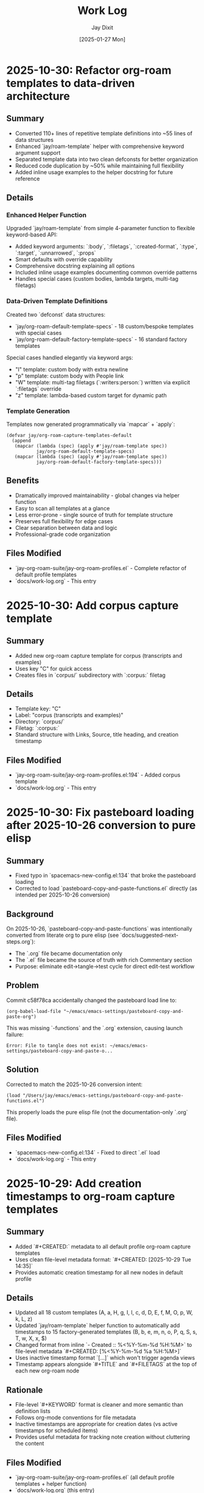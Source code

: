 #+TITLE: Work Log
#+AUTHOR: Jay Dixit
#+DATE: [2025-01-27 Mon]

* 2025-10-30: Refactor org-roam templates to data-driven architecture

** Summary
- Converted 110+ lines of repetitive template definitions into ~55 lines of data structures
- Enhanced `jay/roam-template` helper with comprehensive keyword argument support
- Separated template data into two clean defconsts for better organization
- Reduced code duplication by ~50% while maintaining full flexibility
- Added inline usage examples to the helper docstring for future reference

** Details

*** Enhanced Helper Function
Upgraded `jay/roam-template` from simple 4-parameter function to flexible keyword-based API:
- Added keyword arguments: `:body`, `:filetags`, `:created-format`, `:type`, `:target`, `:unnarrowed`, `:props`
- Smart defaults with override capability
- Comprehensive docstring explaining all options
- Included inline usage examples documenting common override patterns
- Handles special cases (custom bodies, lambda targets, multi-tag filetags)

*** Data-Driven Template Definitions
Created two `defconst` data structures:
- `jay/org-roam-default-template-specs` - 18 custom/bespoke templates with special cases
- `jay/org-roam-default-factory-template-specs` - 16 standard factory templates

Special cases handled elegantly via keyword args:
- "I" template: custom body with extra newline
- "p" template: custom body with People link
- "W" template: multi-tag filetags (`:writers:person:`) written via explicit `:filetags` override
- "z" template: lambda-based custom target for dynamic path

*** Template Generation
Templates now generated programmatically via `mapcar` + `apply`:
#+begin_src elisp
(defvar jay/org-roam-capture-templates-default
  (append
   (mapcar (lambda (spec) (apply #'jay/roam-template spec))
           jay/org-roam-default-template-specs)
   (mapcar (lambda (spec) (apply #'jay/roam-template spec))
           jay/org-roam-default-factory-template-specs)))
#+end_src

** Benefits
- Dramatically improved maintainability - global changes via helper function
- Easy to scan all templates at a glance
- Less error-prone - single source of truth for template structure
- Preserves full flexibility for edge cases
- Clear separation between data and logic
- Professional-grade code organization

** Files Modified
- `jay-org-roam-suite/jay-org-roam-profiles.el` - Complete refactor of default profile templates
- `docs/work-log.org` - This entry

* 2025-10-30: Add corpus capture template

** Summary
- Added new org-roam capture template for corpus (transcripts and examples)
- Uses key "C" for quick access
- Creates files in `corpus/` subdirectory with `:corpus:` filetag

** Details
- Template key: "C"
- Label: "corpus (transcripts and examples)"
- Directory: `corpus/`
- Filetag: `:corpus:`
- Standard structure with Links, Source, title heading, and creation timestamp

** Files Modified
- `jay-org-roam-suite/jay-org-roam-profiles.el:194` - Added corpus template
- `docs/work-log.org` - This entry

* 2025-10-30: Fix pasteboard loading after 2025-10-26 conversion to pure elisp

** Summary
- Fixed typo in `spacemacs-new-config.el:134` that broke the pasteboard loading
- Corrected to load `pasteboard-copy-and-paste-functions.el` directly (as intended per 2025-10-26 conversion)

** Background
On 2025-10-26, `pasteboard-copy-and-paste-functions` was intentionally converted from literate org to pure elisp (see `docs/suggested-next-steps.org`):
- The `.org` file became documentation only
- The `.el` file became the source of truth with rich Commentary section
- Purpose: eliminate edit→tangle→test cycle for direct edit-test workflow

** Problem
Commit c58f78ca accidentally changed the pasteboard load line to:
#+begin_example
(org-babel-load-file "~/emacs/emacs-settings/pasteboard-copy-and-paste-org")
#+end_example

This was missing `-functions` and the `.org` extension, causing launch failure:
#+begin_example
Error: File to tangle does not exist: ~/emacs/emacs-settings/pasteboard-copy-and-paste-o...
#+end_example

** Solution
Corrected to match the 2025-10-26 conversion intent:
#+begin_src elisp
(load "/Users/jay/emacs/emacs-settings/pasteboard-copy-and-paste-functions.el")
#+end_src

This properly loads the pure elisp file (not the documentation-only `.org` file).

** Files Modified
- `spacemacs-new-config.el:134` - Fixed to direct `.el` load
- `docs/work-log.org` - This entry

* 2025-10-29: Add creation timestamps to org-roam capture templates

** Summary
- Added `#+CREATED:` metadata to all default profile org-roam capture templates
- Uses clean file-level metadata format: `#+CREATED: [2025-10-29 Tue 14:35]`
- Provides automatic creation timestamp for all new nodes in default profile

** Details
- Updated all 18 custom templates (A, a, H, g, I, l, c, d, D, E, f, M, O, p, W, k, L, z)
- Updated `jay/roam-template` helper function to automatically add timestamps to 15 factory-generated templates (B, b, e, m, n, o, P, q, S, s, T, w, X, x, $)
- Changed format from inline `- Created :: %<%Y-%m-%d %H:%M>` to file-level metadata `#+CREATED: [%<%Y-%m-%d %a %H:%M>]`
- Uses inactive timestamp format `[...]` which won't trigger agenda views
- Timestamp appears alongside `#+TITLE` and `#+FILETAGS` at the top of each new org-roam node

** Rationale
- File-level `#+KEYWORD` format is cleaner and more semantic than definition lists
- Follows org-mode conventions for file metadata
- Inactive timestamps are appropriate for creation dates (vs active timestamps for scheduled items)
- Provides useful metadata for tracking note creation without cluttering the content

** Files Modified
- `jay-org-roam-suite/jay-org-roam-profiles.el` (all default profile templates + helper function)
- `docs/work-log.org` (this entry)

* 2025-10-28: Fix undo-fu keybinding error

** Summary
- Fixed "wrong-type-argument commandp undo-fu-only-undo" error on s-z (Command-Z)
- Reverted undo system back to 'undo-fu from 'undo-redo

** Problem
After commit c3bcac40 (2025-10-26), Emacs started throwing errors when pressing s-z:
#+begin_example
Debugger entered--Lisp error: (wrong-type-argument commandp undo-fu-only-undo)
  command-execute(undo-fu-only-undo)
#+end_example

The keybinding in keys.el:169 references `undo-fu-only-undo`, but commit c3bcac40 changed the undo backend from 'undo-fu to 'undo-redo, making the undo-fu functions unavailable.

** Solution
Reverted `dotspacemacs-undo-system` back to 'undo-fu in spacemacs.d/init.el:691.

This aligns with the existing configuration which includes:
- Custom undo-fu wrapper functions in shared-functions.org (undo-fu-only-redo-fail-with-heart, etc.)
- Keybindings in keys.el for undo-fu-only-undo (s-z) and undo-fu-only-redo-fail-with-heart (s-y)
- undo-fu-session configuration for undo history persistence

** Files Modified
- spacemacs.d/init.el (reverted undo system setting)
- docs/work-log.org (this entry)

* 2025-10-26: Major documentation rewrite for clarity

** Summary
- Completely rewrote 6 core documentation files to be clear, comprehensive, and user-friendly
- Transformed terse technical notes into welcoming guides with examples and explanations
- Added extensive cross-references, troubleshooting sections, and quick reference tables
- Improved structure with clear hierarchies, real-world workflows, and best practices

** Details
- *instructions.org* (79 → 398 lines): Added "What Is This?" overview, step-by-step installation guide, workflow examples, comprehensive troubleshooting, and quick reference cards
- *design-architecture.org* (34 → 578 lines): Expanded with data flow diagrams, loading order explanations, design rationales, troubleshooting guide, and performance considerations
- *the-emacs-settings-approach.org* (24 → 551 lines): Detailed 8 core principles, design values, common workflows with thought processes, anti-patterns, and design tensions
- *visual-design-philosophy.org* (35 → 466 lines): Complete rewrite with design principles, context-specific setups, component guidance, evolution principles, and quick reference
- *backup-system.org* (27 → 494 lines): Transformed into comprehensive recovery guide with 8 detailed scenarios, prevention practices, checklists, and quick commands
- *critical-next-steps.org* (21 → 430 lines): Expanded to prioritized roadmap with status indicators, detailed proposals with effort estimates, "Explicitly NOT Pursuing" section, and decision log

** Key Improvements
- *Structure*: Clear hierarchies with descriptive headings, scannable tables, cross-references
- *Content*: Explain "why" not just "what", real-world scenarios, prevention and best practices
- *Accessibility*: Welcoming to newcomers while valuable for experienced users
- *Examples*: Workflows, use cases, code snippets, command references
- *Troubleshooting*: Comprehensive problem/solution pairs with multiple recovery paths

** Files Left As-Is
- `codebase-wisdom.org` - Already excellent as detailed bug log with specific incidents
- `pasteboard-architecture.org` - Already clear technical documentation
- `ORG-ROAM-PROFILES-QUICKSTART.org` - Already user-friendly and well-structured

** Philosophy
Transformed documentation from "technical notes for experts" to "comprehensive guides that teach concepts while providing reference material". Each file now serves multiple audiences and use cases.

** Files Modified
- `docs/instructions.org`
- `docs/design-architecture.org`
- `docs/the-emacs-settings-approach.org`
- `docs/visual-design-philosophy.org`
- `docs/backup-system.org`
- `docs/critical-next-steps.org`
- `docs/work-log.org` (this entry)

* 2025-10-24: Restore org-roam dailies properties

** Summary
- Fixed regression where `org-roam-dailies-goto-today` created notes without ID drawers
- Centralized the journal daily template and guarded profile switching so defaults survive optional keys
- Ensured legacy `org-roam-config.el` consumers pick up the shared template
- Restored the `B` capture template for Business/Socratic notes under `business-socratic/`
- Added back legacy capture templates (`a`, `H`, `c`, `d`, `D`, `E`, `f`, `k`, `L`) so long-time shortcuts keep working

** Details
- Root cause: the profile switcher unconditionally set `org-roam-dailies-capture-templates` to whatever the profile plist provided; profiles defined before 2025-10-24 lacked `:dailies-capture-templates`, so the variable became `nil`, forcing org-roam’s fallback template (no properties)
- Added `jay/org-roam-dailies-template-default` as the single source of truth for the journal capture template and referenced it from both profiles and the core init
- Updated `jay/org-roam-apply-profile` to resolve templates defensively and only assign when a profile supplies one, preventing future regressions when adding new profiles
- Legacy `org-roam-config.el` now copies the shared template when available, keeping older entry points consistent
- Brought back the business template via `jay/roam-template` so `s-u B` once again lands in `business-socratic/` with `:project:` tagging
- Migrated the remaining legacy templates (article notes, plans, conversation, documents/deliverables, vibecoding, exercise, finances, kanban, learning) into the default profile list
- Updated `docs/instructions.org` with guidance on where capture templates now live and how the shared daily template works

** Handoff
- Reload or eval the modified sections, then re-run `org-roam-dailies-goto-today`; new entries should include the `:PROPERTIES:` drawer with a fresh `org-id`
- When adding a new profile, omit `:dailies-capture-templates` to inherit the shared default or bind it to a symbol/list explicitly

** Files Modified
- `jay-org-roam-suite/jay-org-roam-profiles.el` (shared template + guarded application)
- `jay-org-roam-suite/jay-org-roam-core.el` (core init pulls from shared template)
- `org-roam-config.el` (fallback to shared template)

* 2025-10-20: Calendar + diary polish (known-good colors)

** Summary
- Locked in mint diary date highlight (`#6FCFA6`) and disabled holiday tinting
- Released plain `s` for typing in `timeline.md`; `/` still launches Consult ripgrep
- Documented palette so future tweaks can return to this known-good configuration

** Details
- `timeline/timeline-calendar.el`
  - Added `my-calendar--disable-diary-highlighting` and re-used it after theme loads
  - Cleared `calendar-holidays` so no red holiday markers leak through
- `timeline/timeline-search.el`
  - Updated diary hook to unbind `s` while keeping `/` mapped to `my-diary-search`

** Handoff
- Reload calendar + diary modules (`M-x load-file`) after customizing themes
- Known-good palette: diary dates `#6FCFA6`; holidays disabled; weekdays inherit theme defaults

* 2025-10-20: Astro exports follow org-roam profiles

** Summary
- Synced `org-astro-source-root-folder` with active org-roam profile so `my-life` exports pull from `/Users/jay/Library/CloudStorage/Dropbox/roam-life`
- Added helper commands `jay/org-astro-export-from-roam` and `jay/org-astro-export-from-roam-life` for one-shot exports without switching profiles
- Registered new `roam-life` destination in `org-astro-known-posts-folders` (string + plist forms) and mirrored it in Spacemacs customization

** Details
- `jay-org-roam-suite/jay-org-roam-profiles.el`
  - Profile plists now carry `:astro-source-root`
  - `jay/org-roam-apply-profile` updates `org-astro-source-root-folder` on every switch
  - Astro export helpers ensure `ox-astro` is loaded and temporally rebind the root
- `shared-functions.org`
  - Added `roam-life` nickname for legacy/alist and plist-based `org-astro-known-posts-folders`
- `spacemacs.d/init.el`
  - Kept customization layer in sync with new destination so startup uses the same mapping

** Handoff
- After switching profiles (`s-u 1` or `s-u 2`), `org-astro-export-to-mdx` automatically reads from the correct notes tree
- Use `M-x jay/org-astro-export-from-roam-life` when exporting a personal note without leaving the work profile
- Documentation updated in `docs/instructions.org` under Org-roam profiles to call out the new behavior and commands

* 2025-10-19: Template consolidation - Removed redundant templates.el

** Summary
- Deleted `jay-org-roam-templates.el` (was 70 lines, now obsolete)
- All capture templates now managed exclusively in `jay-org-roam-profiles.el`
- Removed redundant `(require 'jay-org-roam-templates)` from spacemacs-new-config.el
- Simplified suite architecture to 3 files instead of 4

** Rationale
- Templates were defined in two places (templates.el AND profiles.el)
- templates.el set `org-roam-capture-templates` globally, but profile system immediately overrode it
- Created confusion about which templates were active
- User primarily uses default profile 90% of time, making separate template file unnecessary

** Files Modified
- Deleted: `jay-org-roam-suite/jay-org-roam-templates.el`
- Modified: `spacemacs-new-config.el` (removed templates.el require)
- Modified: `docs/ORG-ROAM-PROFILES-README.md` (updated file list and setup instructions)
- Modified: `docs/work-log.org` (this entry)

** Final Architecture
- `jay-org-roam-profiles.el` - Profile system + all capture templates (default & my-life)
- `jay-org-roam-core.el` - Core org-roam setup, keybindings, profile integration
- `jay-editor-extras.el` - Supporting utilities

Clean, simple, no redundancy.

* 2025-10-19: Org-roam profile switching system

** Summary
- Added multi-database profile system to org-roam suite
- Enables seamless switching between work (default) and personal (my-life) databases
- Each profile maintains independent directory, database, and capture templates
- Profile persistence across sessions via cache file
- Mode-line indicator shows current profile with click-to-switch functionality

** Architecture
- `jay-org-roam-profiles.el` (408 lines): Complete profile management system
  - Profile definitions with plists (name, directory, db-location, templates)
  - Safe database connection management (close old, open new)
  - Profile persistence to `~/.cache/org-roam-current-profile`
  - Mode-line indicator with visual feedback
  - Quick-switch convenience functions

** Profiles Defined
- **default (Work)**: `~/Dropbox/roam/`
  - Full work template set (accountability, AI, job hunt, people, quotes, etc.)
  - Database in XDG cache directory
- **my-life (Personal)**: `~/Dropbox/roam-life/`
  - Personal templates (journal, gratitude, reflection, health, family, memories)
  - Co-located database in roam directory

** Integration
- Integrated into `jay-org-roam-core.el` idle timer
- Calls `jay/org-roam-profiles-init` during startup
- Loads last-used profile or defaults to 'default

** Keybindings
- `s-u P` - Switch profile (interactive with completion)
- `s-u C-p` - Show current profile info
- `s-u 1` - Quick switch to default (work)
- `s-u 2` - Quick switch to my-life (personal)

** Files Modified
- Created `jay-org-roam-suite/jay-org-roam-profiles.el`
- Modified `jay-org-roam-suite/jay-org-roam-core.el`: Added profile integration
- Updated `docs/lab/org-roam-database-switching.org`: Marked as implemented
- `docs/work-log.org`: Logged this enhancement
- `docs/instructions.org`: Added profile usage guide

** Handoff
- Mode-line shows current profile (e.g., `[Roam:Default]` or `[Roam:My]`)
- Profile switching properly closes old DB and syncs new one
- Each profile is completely independent - no cross-contamination
- Template sets automatically switch with profile
- Use `s-u 1` and `s-u 2` for muscle memory quick switches

* 2025-10-19: Memoir profile polish & sync safety

** Summary
- Refined the personal vault template set around memoir storytelling use cases
- Corrected the Mode-line/person template narrowing flag typo so capture loads cleanly
- Restored an automatic `org-roam-db-sync` during profile switches without clearing data

** Details
- `jay-org-roam-suite/jay-org-roam-profiles.el`
  - Reworked memoir template names/structures (stories, memories, stage bits, fragments)
  - Fixed `:unnarrowed` plist keyword so `p` capture works again
  - Added guarded `org-roam-db-sync` hook when changing profiles (skips on startup)
  - Updated docstring to reflect the new behaviour

** Handoff
- Switching to `my-life` now syncs the right DB immediately while leaving existing data untouched
- Template prompts are ready for the memoir workflow; run `s-u c p` to confirm the person sketch capture opens

* 2025-10-19: Modular org-roam suite refactoring

** Summary
- Refactored monolithic `org-roam-config.el` into three focused modules
- Created `jay-org-roam-suite/` directory with modular architecture
- Modules are self-contained and can be loaded independently
- Improved startup performance with maximally lazy loading strategy
- Cleaner separation of concerns: core, templates, and editor utilities

** Architecture
- `jay-org-roam-core.el` (202 lines): Lazy-loading core with resilient DB operations
  - Lazy-safe wrappers (`jay/with-org-roam`, `jay/bind-roam` macros)
  - Two-phase idle setup (1s initial setup, 5s autosync)
  - Safety wrappers for all DB operations
  - Helper functions and keybindings
  - Custom refile supporting regions and subtrees
- `jay-org-roam-templates.el` (70 lines): Complete capture template library
  - Template factory pattern for consistent template creation
  - 20+ capture templates for different content types
- `jay-editor-extras.el` (64 lines): Environment and editor utilities
  - Ispell dictionary configuration
  - PATH/shell setup for consistent exec-path
  - XeLaTeX export pipeline
  - Captain predicate hooks for auto-capitalization

** Files Modified
- Created `jay-org-roam-suite/jay-org-roam-core.el`
- Created `jay-org-roam-suite/jay-org-roam-templates.el`
- Created `jay-org-roam-suite/jay-editor-extras.el`
- Modified `spacemacs-new-config.el`: Replaced single `org-roam-config.el` load with modular requires
- `docs/work-log.org`: Logged this refactoring

** Handoff
- Old `org-roam-config.el` is no longer loaded but remains in repo for reference
- All functionality migrated to new modules
- Modules can be loaded in any order after Org-mode is available
- The suite directory is added to load-path, allowing simple `(require 'jay-org-roam-core)` syntax

* 2025-10-19: Universal argument support for adaptive copy/paste/cut

** Summary
- Added prefix argument (C-u) support to clipboard trilogy: `pasteboard-copy-adaptive`, `pasteboard-paste-adaptive`, and new `pasteboard-cut-adaptive`
- Created `pasteboard-cut-adaptive` to complete the trilogy with consistent smart behavior
- C-u s-c forces verbatim copy, overriding smart context detection
- C-u s-v forces verbatim paste, overriding smart context detection
- C-u s-x forces verbatim cut, overriding smart context detection
- Normal s-c, s-v, and s-x continue with existing smart behavior
- Cut function reuses copy-adaptive logic, then deletes region and handles spacing/capitalization

** Files Modified
- `pasteboard-copy-and-paste-functions.org`: Added `current-prefix-arg` checks to copy/paste functions; created new `pasteboard-cut-adaptive` function
- `gnu-emacs-startup.org`: Updated s-x keybinding to use `pasteboard-cut-adaptive`
- `keys.el`: Updated s-x keybinding to use `pasteboard-cut-adaptive`
- `docs/work-log.org`: Logged this enhancement
- `docs/instructions.org`: Updated clipboard hygiene section with C-u prefix documentation

** Handoff
- Test the new behavior: Try C-u s-v in an org buffer to verify it pastes verbatim even when smart paste would normally clean
- Test C-u s-c in text-mode to verify it copies verbatim even when smart copy would normally clean
- Test C-u s-x in text-mode to verify it cuts verbatim even when smart cut would normally clean and capitalize
- The forced behavior shows "(forced)" in the message to distinguish from automatic verbatim choices
- All three clipboard operations (cut/copy/paste) now use consistent smart detection logic

* 2025-10-16: Calendar entry spacing and edit-on-empty improvements
* 2025-10-16: Verbatim pastes honored in prog-mode saves
* 2025-10-16: Markdown heading conversion loop fixed
* 2025-10-17: Markdown detection fixtures linked and heading markers tracked

** Summary
- Hardened the Markdown detector so it records heading positions as live markers, preventing the skip list from drifting while we mutate the buffer.
- Tightened the whitespace heuristics (`[ \t]` anchors) to stop blank lines from absorbing nearby headings or bullets.
- Documented all debug fixtures with clickable org links for quick regression runs on the adaptive paste pipeline.
- Added an opt-in inline emphasis converter (`pasteboard-convert-markdown-inline-emphasis`) that maps Markdown `*italic*`/`**bold**` to Org `/italic/`/`*bold*`, bypassing the legacy `** → *` collapse when enabled so bold survives intact.

** Files Modified
- `pasteboard-copy-and-paste-functions.org`
- `docs/pasteboard-markdown-detection.org`

** Handoff
- Run the `debug/input-1.txt -> output-1.org` pair whenever the pasteboard pipeline changes to keep the fixture updated.
- Consider promoting the marker upgrade into an automated ERT so the skip-line behaviour stays covered.

** Summary
- Fixed an infinite loop in `convert-markdown-headings-to-org` that left Emacs hanging when pastes ended on a blank line.
- Verified pasting `# foo` and the Workflowy Markdown snippet both convert cleanly without warnings.
- Escaped fenced code sections continue to be skipped during heading conversion.

** Files Modified
- `pasteboard-copy-and-paste-functions.org`

** Handoff
- If heading conversion starts freezing again, re-check the EOF guard in `convert-markdown-headings-to-org`.
- Re-run the Workflowy Markdown sample (`debug/chatgpt-markdown-text-sample.txt`) and a simple `# foo` paste to reproduce.
- Confirm no other save hooks reintroduce whitespace stripping when using `pasteboard-paste-verbatim`.


** Summary
- Updated the adaptive paste dispatcher to treat all `prog-mode` derivatives as verbatim, ensuring code snippets no longer run through whitespace cleaners.
- Added an explicit `python-mode` check so Command-S saves keep indentation even if the buffer isn't yet recognized as `prog-mode`.
- Hardened the Markdown heading conversion to ignore fenced code blocks and keep Org headings intact.
- Taught `jay/save-all-buffers` to save each buffer with the whitespace scrubbers temporarily disabled, so a raw paste keeps its indentation even after `s-s`.

** Files Modified
- `pasteboard-copy-and-paste-functions.org`
- `shared-functions.org`


* 2025-10-16: Timeline modules split for maintainability

* 2025-10-16: Pasteboard markdown detection hardened and documented

** Summary
- Fixed the adaptive paste bullet conversion so ChatGPT Markdown lists always flip `*` to `-` without touching real Org headings.
- Added a fallback sweep after the primary conversion to catch any remaining single-asterisk bullets when Markdown is detected.
- Captured the detection goals, heuristics, and maintenance loop in `docs/pasteboard-markdown-detection.org` for future reference.

** Files Modified
- `pasteboard-copy-and-paste-functions.org`: Corrected regexes, gathered replacements bottom-up, refreshed region bounds, and added the final conversion sweep.
- `docs/codebase-wisdom.org`: Logged the post-mortem and checklist under “Pasteboard Markdown Bullet Detection: Regex and Retangle”.
- `docs/pasteboard-markdown-detection.org`: New document explaining the desired behaviour and implementation details.

** Summary
- Broke the monolithic `timeline.el` into focused modules (`timeline-core`, `timeline-calendar`, `timeline-diary`, `timeline-cleanup`, `timeline-search`, `timeline-tests`).
- Updated the main entry point to require the new modules, add load-path shims, and centralise keybindings/which-key labels.
- Ensured the README describes the new structure and refreshed the automated test suite to load via the modular entry point.

** Files Modified
- `timeline/timeline.el`: Now re-exports the modular files and configures bindings.
- `timeline/timeline-*.el`: New module files extracted from the original timeline.
- `docs/work-log.org`: Logged the restructuring work.
- `timeline/README.org`: Documented the new file layout and capabilities.

** Summary
- Hardened the blank-line helper so newly inserted diary headings never glue themselves to the preceding bullet text.
- Taught `my-calendar-edit-diary-entry` to auto-create a heading and blank bullet when a date has no entry, landing point where you can immediately type.
- Noted in the README that the timeline file doubles as a plain-text record of upcoming events.

** Files Modified
- `timeline/timeline.el`: Fixed blank-line logic and auto-create behavior for empty dates.
- `timeline/README.org`: Documented the plain-text upcoming-events stance.
- `docs/work-log.org`: Logged these improvements.

* 2025-10-16: Empty entry cleanup and cancel shortcut

** Summary
- Added a before-save cleanup pass that strips empty diary stubs while skipping the entry currently being created.
- Introduced `my-calendar-cancel-current-entry` with a visual highlight and confirmation for non-empty blocks, bound to `C-c C-k` in the diary buffer.

** Files Modified
- `timeline/timeline.el`: Implemented cleanup suspend/skip logic, the cancel command, and keybinding hook.
- `docs/work-log.org`: Recorded this update.

* 2025-10-16: Holiday coloring disabled and consult ripgrep path fix

** Summary
- Neutralized the calendar holiday face and marker so holidays no longer render in blue, even after switching themes.
- Updated `my-diary-search` to run ripgrep from the diary directory, avoiding the "Not a directory" error when the diary path ends with the filename.

** Files Modified
- `timeline/timeline.el`: Adjusted holiday styling defaults and ripgrep invocation.
- `docs/work-log.org`: Recorded this change.

* 2025-10-16: Added diary regression tests

** Summary
- Added ERT coverage for inserting diary entries and editing empty dates to guard against spacing regressions.
- Batch-ran the new test suite to ensure the calendar diary workflow remains error-free.

** Files Modified
- `timeline/timeline.el`: Introduced new ERT tests for diary spacing and edit-on-empty behaviour.
- `docs/work-log.org`: Logged the test additions.

* 2025-10-16: Timeline rename and assets consolidated

** Summary
- Renamed the legacy "markdown-diary" project to "timeline" across modules, docs, and calendars.
- Moved `timeline.el`, the keybinding cheatsheet, README, and ideas notebook into `timeline/`.
- Pointed the diary file reference to `~/Dropbox/github/timeless/data/timeline.md` in code and docs.
- Updated load-path and `require` statements so `require 'timeline` resolves everywhere.
- Added the new directory to `load-path` so `require 'timeline` continues to resolve.

** Files Modified
- `timeline/timeline-keybindings.org`: New location for the keybinding reference.
- `timeline/README.org`: New location for the diary module README.
- `timeline/timeline.el`: Calendar/diary helpers relocated.
- `shared-functions.org`: Added `timeline/` to `load-path`.
- `docs/work-log.org`: Logged the reorganization.
- `timeline/timeline-ideas.org`: New scratchpad for potential enhancements.

** Handoff: Next session
- Reload `shared-functions.org` (or re-tangle) so the new load-path entry is reflected in the generated `.el`.
- Verify `timeline.el` autoloads when starting Emacs and that `require 'timeline` resolves without warnings.
- Sanity-check the updated README (`timeline/README.org`) renders correctly, especially the AI/LLM section formatting.

* 2025-10-16: Diary search, context mode, and regression guard

** Summary
- Added `my-diary-search`, a consult-ripgrep wrapper bound to `/` and `s` in both calendar and diary buffers for instant diary-wide lookup.
- Introduced `my-diary-mode`, a minor mode that auto-enables in the diary file and surfaces the active 📅 date in the mode line.
- Captured `my-calendar-test-date-format` as an ERT regression to ensure the diary date formatter keeps emitting `M/D/YYYY`.

** Files Modified
- `timeline.el`: Implemented the search command, diary minor mode, automatic activation hook, bindings, and ERT.
- `timeline/timeline-keybindings.org`: Documented the new `/` / `s` shortcuts.
- `timeline/README.org`: Added the search binding, diary mode note, and mentioned the regression test.
- `docs/work-log.org`: Logged this update.

* 2025-10-16: Calendar navigation assist overlays

** Summary
- Added an interactive ~my-calendar-help~ popup (bound to ~?~) that displays the custom calendar diary bindings in a view-mode buffer.
- Introduced ~my-calendar-toggle-last-date~ on ~M-t~, letting the calendar jump back and forth between today and the last visited date.
- Registered friendly which-key labels for every diary-centric key so the shortcuts surface automatically when which-key is active.
- Remembered the calendar origin date inside ~timeline.md~ and bound diary ~C-SPC~ to jump straight back to that day while leaving plain space untouched.
- Added ~C-c C-c~ as a second diary shortcut for returning to the calendar, mirroring habitual Org workflow keys.
- Hooked `calendar-move-hook` to echo the currently highlighted date (weekday + full date) whenever the cursor moves.

** Files Modified
- `timeline.el`: Implemented the help popup, toggle command, which-key integration, origin tracking, echo display, and diary return helper.
- `timeline/timeline-keybindings.org`: Documented the new ~?~, ~M-t~, and diary-buffer ~SPC~ bindings.
- `timeline/README.org`: Refreshed the cheat-sheet table, noted diary-space return, and mentioned the echoing move hook.
- `docs/work-log.org`: Logged this update.

* 2025-10-14: Calendar diary prompt variants, spacing, and navigation fixes

** Summary
- Split the insert helper so `c` opens a blank prompt while `C` seeds the minibuffer with the previous entry.
- Normalised diary spacing to keep exactly one blank line around each date block and month heading.
- Documented the new keybindings, including prefix variants, in the calendar reference guide.
- Added ~SPC~ as another shortcut to view the diary entry without leaving the calendar.
- Taught `my-calendar-jump-to-diary-entry` to return the heading position so `my-calendar-edit-diary-entry` can land on the last bullet without an extra search.
- Retired the redundant `my-calendar-open-diary-entry` helper and renamed the fancy diary listing command for clearer intent.
- Expanded `timeline/README.org` with an overview of strengths and workflow notes for the timeline/diary bridge.

** Why it should work
Both commands share a new internal helper that accepts the seed text, ensuring consistent validation and insertion logic. The blank-line utilities now collapse existing runs before inserting, so re-running the command on the same date cannot accumulate extra vertical whitespace.
Returning the diary heading position lets editing logic reuse the existing search result, eliminating duplicate scans, and removing the unused helper avoids dead code.

** Files Modified
- `timeline.el`: Added `my-calendar-insert-diary-entry-and-autopopulate`, shared helper, spacing normalisers, navigation toggles, and returned the diary heading position.
- `timeline/timeline-keybindings.org`: Described the `c`/`C` split, prefix behaviour, and new `SPC`/`O` bindings.
- `docs/work-log.org`: Logged this change.
- `timeline/README.org`: Updated the binding reference.

* 2025-10-14: Calendar diary view stays focused

** Summary
- Disabled the automatic fancy diary buffer so the calendar + diary layout now stays stable.
- Added `my-calendar-view-diary-entry` and bound both ~o~ and ~v~ to it, showing the entry while leaving focus in the calendar.
- Promoted the fancy diary listing to ~O~ and taught ~s-.~ to close any diary listing panes before returning to the calendar.

** Why it should work
`my-calendar-view-diary-entry` reuses `my-calendar-jump-to-diary-entry` but immediately hands focus back to the calendar and cleans up fancy diary buffers. Clearing `calendar-view-diary-initially-flag` prevents Emacs from spawning the fancy listing automatically, so window arrangements remain intact.

** Files Modified
- `timeline.el`: Added the view helper, disabled automatic fancy display, tightened `s-.`, and rebound calendar keys.
- `timeline/timeline-keybindings.org`: Documented the new `o`/`v` view shortcut and `O` fallback.
- `docs/work-log.org`: Logged this change.

** Handoff: Next session
- Sanity-check the new `o`/`v` binding on a clean Emacs restart to ensure focus stays in calendar.
- Decide if the fancy listing should be accessible elsewhere now that `O` is uppercase.

* 2025-10-14: Calendar helpers packed into `timeline.el`

** Summary
- Moved the entire Jay Diary customization block from `shared-functions` into a standalone module `timeline.el`.
- Replaced the inlined code with a simple `(require 'timeline)` so the functions load from one place whether or not tangling runs.
- Copied the module into the tracked `.el` file directly so Spacemacs picks it up without additional boot tweaks.

** Why it should work
The project root is already on `load-path`, so requiring `timeline` resolves instantly. The new module `provide`s the same feature guard and mirrors all previous calendar bindings, hooks, and diary helpers, keeping behaviour identical after the move.

** Files Modified
- `shared-functions.org`: Replaced the calendar block with a `require`.
- `shared-functions.el`: Mirrors the new requirement for runtime use.
- `timeline.el`: New file with the full calendar implementation.
- `docs/work-log.org`: Logged the restructuring.

* 2025-10-14: Calendar diary entries sort themselves

** Summary
- Replaced the stock `calendar-insert-diary-entry` binding with `my-calendar-insert-diary-entry`, which prompts once and drops bullets into `timeline.md` in chronological order.
- Auto-creates missing year and month headings so new dates always slot under the right section without manual scaffolding.
- Preserves the original command on `I` for fallback while keeping diary navigation shortcuts intact.

** Why it should work
The helper narrows to the current month region, searches for existing date headings, and either appends bullets or inserts a new date block before the next chronological entry. It also trims user input into Markdown bullet lines and reuses the existing `my-calendar-jump-to-diary-entry` flow to surface the entry immediately.

** Files Modified
- `shared-functions.org`: Added diary insertion helpers, history, key bindings, and `cl-lib`/`subr-x` requirements.
- `shared-functions.el`: Mirrored the helpers so they are available without tangling.
- `docs/work-log.org`: Logged this change.

* 2025-10-14: Calendar entry alias and spacing

** Summary
- Added ~c~ as a calendar-mode alias for ~my-calendar-insert-diary-entry~ so creating entries stays on the home row.
- Ensured every inserted diary block leaves a blank line afterwards, keeping Markdown sections readable.
- Rebound ~RET~ to open the Markdown entry immediately, moved ~o~ to the fancy diary listing command, and enhanced ~e~ to land at the end of the last bullet.

** Files Modified
- `timeline.el`: Replaced the trailing-newline helper with a blank-line inserter, added the `c` alias, retuned `RET`, and improved `e` to place point at the last bullet.
- `timeline/timeline-keybindings.org`: Documented the updated keybindings.

* 2025-10-14: Markdown diary refinements

** Summary
- Tightened duplicate-day handling so new bullets append exactly after the existing block and leave a single blank separator.
- Added optional prefix-arg behaviour: `i` returns to Calendar, `C-u i` keeps focus in the diary buffer.
- Prefills the minibuffer with the most recent entry text for faster consecutive additions.
- Ensures every date heading is preceded by a single blank line, keeping month sections evenly spaced.

** Why it should work
The month section is still narrowed before edits, but day comparisons now look only at the day number inside that region, preventing accidental mis-sorts. We normalise spacing with explicit newline guards, so headings and entries remain evenly separated regardless of prior manual edits.

** Files Modified
- `timeline.el`: Updated insertion logic, spacing controls, history defaults, and prefix behaviour.
- `docs/work-log.org`: Documented the tweaks.

* Handoff: Next session
- Verify that `my-calendar-edit-diary-entry` reliably lands at the end of the last bullet for multi-line entries.
- Add regression coverage (ERT or script) for the blank-line insertion helper so future edits don’t regress formatting.
- Consider a quick `emacs --batch` smoke test that exercises `my-calendar-edit-diary-entry` and `my-calendar-show-fancy-diary-listing`.

* 2025-10-14: Show project name in mode line next to filename

** Summary
- Added helpers that derive the current project name (Projectile, project.el, or vc fallback) and inject it immediately after the buffer identification in the mode line.
- Ensures buffers such as `CLAUDE.org` display as `CLAUDE.org · velocity`, making similarly named files easy to distinguish across projects.

** Why it should work
The new segment is wrapped in `:eval`, so it runs lazily during mode line rendering and gracefully handles missing project libraries. We only insert the segment once, and we keep the previous VC removal logic intact.

** Files Modified
- `shared-functions.org`: Added the project lookup helpers and updated the global `mode-line-format`.
- `shared-functions.el`: Mirrors the tangled output for immediate use.
- `docs/work-log.org`: Documented this change.

* 2025-10-14: Added keybinding for custom Info manual

** Summary
- Bound `M-h i` to the `jay-info-emacs-manual` function.
- This provides a convenient way to access the custom-built Emacs info manual.
- The keybinding is added to `gnu-emacs-startup.org` and `gnu-emacs-startup.el`.

** Why it should work
`M-h` is already a prefix key for help commands. By adding a binding for `i` to the `help-map`, we are creating an intuitive and easy-to-remember keybinding for the custom info manual, without conflicting with any existing keybindings.

** Files Modified
- `gnu-emacs-startup.org`: Added the keybinding.
- `gnu-emacs-startup.el`: Manually added the keybinding as tangling failed.
- `docs/work-log.org`: Added this entry.

* 2025-10-14: Added keybinding for custom Info manual

** Summary
- Bound `M-h i` to the `jay-info-emacs-manual` function.
- This provides a convenient way to access the custom-built Emacs info manual.
- The keybinding is added to `gnu-emacs-startup.org` and `gnu-emacs-startup.el`.

** Why it should work
`M-h` is already a prefix key for help commands. By adding a binding for `i` to the `help-map`, we are creating an intuitive and easy-to-remember keybinding for the custom info manual, without conflicting with any existing keybindings.

** Files Modified
- `gnu-emacs-startup.org`: Added the keybinding.
- `gnu-emacs-startup.el`: Manually added the keybinding as tangling failed.
- `docs/work-log.org`: Added this entry.

* 2025-10-14: Added keybinding for custom Info manual

** Summary
- Bound `M-h i` to the `jay-info-emacs-manual` function.
- This provides a convenient way to access the custom-built Emacs info manual.
- The keybinding is added to `gnu-emacs-startup.org` and `gnu-emacs-startup.el`.

** Why it should work
`M-h` is already a prefix key for help commands. By adding a binding for `i` to the `help-map`, we are creating an intuitive and easy-to-remember keybinding for the custom info manual, without conflicting with any existing keybindings.

** Files Modified
- `gnu-emacs-startup.org`: Added the keybinding.
- `gnu-emacs-startup.el`: Manually added the keybinding as tangling failed.
- `docs/work-log.org`: Added this entry.

* 2025-10-14: Added custom Info manual function

** Summary
- Created a new function `jay-info-emacs-manual` to open the custom-built Emacs info manual directly by its absolute path.
- This bypasses the user's problematic interactive Info configuration, which was failing to find the "Calendar/Diary" documentation.
- The function is defined in `shared-functions.org` and tangled to `shared-functions.el`.
- The user will add their own keybinding for this function.

** Why it should work
By calling `(info "/Users/jay/emacs/emacs-fresh-source/info/emacs.info")` directly, we are telling Emacs exactly which file to open, completely avoiding the complex and fragile `Info-directory-list` lookup mechanism. This is the same strategy that was proven to work in the user's notes from a previous machine.

** Files Modified
- `shared-functions.org`: Added the `jay-info-emacs-manual` function.
- `shared-functions.el`: Manually added the `jay-info-emacs-manual` function as tangling failed.
- `keys.el`: Removed the temporary keybinding for `jay-info-emacs-manual`.
- `docs/work-log.org`: Added this entry.

* 2025-10-14: Updated Emacs Calendar documentation

** Summary
- Reviewed the local Emacs calendar guide (`emacs-calendar-instructions-claude.org`).
- Compared it with the official GNU Emacs manual for the timeline/diary features.
- The local guide was found to be accurate and comprehensive for the user's specific workflow.
- Added an appendix to the local guide explaining the different types of diary entries (single, weekly, monthly, yearly, anniversary, block, and cyclic) based on the official manual.

** Files Modified
- `emacs-calendar-instructions-claude.org`: Added appendix with detailed explanations of diary entry types.
- `docs/work-log.org`: Added this entry.

* 2025-10-14: Calendar diary focus tweaks

** Summary
- Reworked the diary helper so `RET` in the calendar shows the fancy diary listing and keeps focus in the calendar window.
- Added `my-calendar-edit-diary-entry` and bound it to lowercase `e` for an explicit “open diary and stay there” workflow.
- Generalized `my-calendar-jump-to-diary-entry` to accept optional date/focus arguments for reuse.

** Files Modified
- `shared-functions.org`: Updated Jay Diary section with the new helpers and key bindings.
- `docs/work-log.org`: Added this entry.

* 2025-10-14: Calendar navigation shortcuts

** Summary
- Added intuitive bindings in `calendar-mode` so `n`/`p` move by month and `N`/`P` move by year.
- Updated the calendar instructions document to reflect the new navigation keys.
- Added Option-←/Option-→ aliases (`M-<left>`, `M-<right>`) for month navigation on macOS keyboards.
- Created `my-calendar-focus-calendar-window` and bound `s-.` in `timeline.md` so Command-Period jumps focus back to the existing calendar without resetting the date.

** Files Modified
- `shared-functions.org`: Bound new month/year navigation lambdas, added focus helper, and enabled the diary shortcut.
- `emacs-calendar-instructions-claude.org`: Documented the updated keybindings and the Command-Period focus helper.
- `docs/work-log.org`: Added this entry.

* 2025-10-16: Smart asterisk bullet detection for adaptive paste

** Problem Description
- ChatGPT responses often use leading single asterisks for unordered lists. With the 2025-10-13 change, those pastes now appeared as level-1 Org headings.
- Simply re-enabling the old `asterisk-to-dash` helper would fix ChatGPT pastes but would again demote genuine Org headings (for example `* Timeline`) into list items.

** Root Cause
- `pasteboard--clean-string` treated all single-asterisk lines identically after converting Markdown `#` headings to Org `*`, so it could not differentiate between Markdown bullets and legitimate Org headings.
- The adaptive paste path lacked context about the overall clipboard format (Markdown vs Org) and which lines began as Markdown headings before conversion.

** Solution
- Added `pasteboard--analyse-clipboard-text` to score clipboards for Markdown cues (hash headings, fenced code, ordered lists, etc.) and capture the original line numbers of `#` headings.
- Introduced `pasteboard--text-contains-markdown-headings-p` as a quick ChatGPT-specific signal so the cleanup kicks in whenever `##`/`###` headings appear, even if other cues are absent.
- Introduced a contextual `pasteboard--convert-asterisk-bullets-to-dashes` that only rewrites single-asterisk lines when surrounded by list-like neighbours and not present in the preserved heading line set.
- When the heuristic classifies the clipboard as Markdown, we now run the new conversion plus the dash normalizer and optional code-block translator inside a narrowed region; otherwise we leave existing Org intact.
- Patched the `safe-replace` helper so the tangling output is syntactically balanced and tightened the Markdown-scoring regexes to avoid `invalid-regexp` errors at runtime.
- Added `jay/add-current-display-to-notch-list-and-save` so you can persistently add the current monitor to the notch-hiding list and refresh the tab bar guard in one command.

** Files Modified
- `pasteboard-copy-and-paste-functions.org`: Added the clipboard analyser, bullet conversion helpers, and updated `pasteboard--clean-string` to use them.
- `shared-functions.org`: Added a persistent helper for saving the active display to `jay/notch-display-identifiers`.
- `docs/work-log.org`: Added this entry.

** Expected Results After Reload
- ChatGPT bullet lists paste as proper `- ` items while real Org headings remain untouched.
- Org-centric clipboards skip the Markdown-specific cleanup, preventing unintended demotions.
- Downstream dash/code-block normalization is still available when pasting Markdown-heavy content.
- ChatGPT reviews that mix `##` headings with leading `*` bullets now always trigger the Markdown cleanup path, guaranteeing conversion even when other signals are sparse.

** Follow-up Ideas
- Capture edge cases where the heuristic returns “unknown” and consider exposing a manual override.
- Extend detection with language-model metadata (e.g., presence of italics/bold fences) to tighten behaviour on tiny clipboards that lack headings.

*** NOTE TO AI/LLM (next session)
- Whenever you touch `pasteboard-copy-and-paste-functions.org`, immediately `org-babel-tangle` or `org-babel-load-file` so the `.el` stays in sync. Don’t leave the old tangled file lying around.
- Run `emacs --batch pasteboard-copy-and-paste-functions.el --eval '(check-parens)'` (or `byte-compile-file`) before restarting. It catches missing parens right away.
- If you tweak regexes, sanity-check them (`re-search-forward` in a scratch buffer) to avoid another `invalid-regexp` surprise.
- TL;DR: edit → tangle → `check-parens` every time. It’s faster than hunting mismatched parens after the fact.

* 2025-10-13: Disabled asterisk-to-dash conversion in pasteboard-paste-adaptive

** Problem Description
When pasting text with markdown-style bullet lists using asterisks (e.g., `* item`), `pasteboard-paste-adaptive` was automatically converting them to org-mode hyphens (e.g., `- item`). This was undesirable in some workflows where preserving the original asterisk format was preferred.

** Root Cause
The `pasteboard--clean-string` function (called by `pasteboard-paste-adaptive`) was invoking `asterisk-to-dash-and-convert-code-blocks-to-org` from `shared-functions.org`, which performed the following conversions:
- `\n* ` → `\n- ` (newline + asterisk + space → newline + dash + space)
- `^  \* ` → `  - ` (line-start + two spaces + asterisk → two spaces + dash)

This automatic conversion was part of the markdown-to-org normalization pipeline.

** Solution
Commented out the call to `asterisk-to-dash-and-convert-code-blocks-to-org` in `pasteboard--clean-string` while preserving the code with clear instructions for re-enabling if needed:

#+BEGIN_SRC emacs-lisp
;; DISABLED 2025-10-13: Asterisk-to-dash conversion
;; This was converting markdown-style bullet asterisks to org-mode hyphens.
;; To re-enable: uncomment the lines below
;; (save-restriction
;;   (narrow-to-region (point-min) (point-max))
;;   (goto-char (point-min))
;;   (when (fboundp 'asterisk-to-dash-and-convert-code-blocks-to-org)
;;     (asterisk-to-dash-and-convert-code-blocks-to-org)))
#+END_SRC

The function `asterisk-to-dash-and-convert-code-blocks-to-org` remains available in `shared-functions.org:9435-9454` and can be called manually or re-enabled by uncommenting the code.

** Files Modified
- `pasteboard-copy-and-paste-functions.org:568-575` - Commented out asterisk-to-dash conversion with reversion instructions
- `docs/work-log.org` - Added this entry

** Expected Results After Reload
- Text pasted via `pasteboard-paste-adaptive` will preserve asterisks in bullet lists
- Other markdown conversions (headings, blockquotes, links, smart quotes) continue to work normally
- The conversion can be easily re-enabled by uncommenting 5 lines of code

** Reverting This Change
To restore the asterisk-to-dash conversion:
1. Edit `pasteboard-copy-and-paste-functions.org` line 568-575
2. Uncomment the `(save-restriction ...)` block
3. Retangle the file or reload Emacs

** Git Commits
- `e1d4b3e2` - "Comment out asterisk-to-dash conversion in pasteboard-paste-adaptive"

* 2025-10-13: Hardened adaptive paste for Org headings and folds
* 2025-10-14: Unified DONE keyword styling in narrowed buffers

** Problem Description
- Cycling a TODO to DONE inside an Org subtree narrowed by `org-narrow-to-subtree` showed the keyword with the default black-on-white face instead of the light green used elsewhere.
- The mismatch was distracting in focused writing sessions where narrowed buffers are the norm.

** Root Cause
- Narrowing spawns an indirect buffer that does not rerun `hl-todo-mode`, so the light-green overlay responsible for the usual appearance never activated.
- With the overlay absent, Org fell back to the baseline `org-todo-keyword-faces` entry, which still used black text on white.

* 2025-10-14: Info directory troubleshooting handoff
** Summary
- Tracked down why `M-x info` was hiding Calendar/Diary nodes; removed old buffer-killing hooks and normalized `Info-directory-list` handling.
- Added optional local manual support and created `info/dir` aliases pointing to `(emacs)Calendar/Diary` and `(emacs)Diary`.
- Captured the full investigation, commands, and open questions in `docs/info-calendar-debug.org` for follow-up.

** Current State
- Config merges Homebrew’s info path plus `~/emacs/emacs-settings/info`; `Info-directory-list` shows the custom dir, but the top-level menu still omits the new entries.
- Calendar/Diary documentation confirmed inside `/opt/homebrew/share/info/emacs.info.gz` via `rg`.
- Need to determine whether Info ignores additive `dir` files or if `install-info` merges are required.
- Added an `info-initialize` reset + dedupe pass so the Homebrew manual stays in `Info-directory-list` even after custom dirs are appended.
- Confirmed via CLI `info` that `(emacs)Calendar/Diary` is not a real node; rewired local `info/dir` so both Calendar and Diary entries jump to `(emacs)Diary`.
- Interactive Emacs still fails for `(Info-find-node "emacs" "Diary")` despite the corrected `dir`; batch smoke test passes, pointing to a remaining config-level conflict to bisect.
- Keep in mind:

- Culled unused top-level files (`CHANGE-LOG.org`, `astro-ts-mode.el.org`, `info/dir`, various scratch org/markdown docs) and moved a few legacy notes into `archive/` to shrink the repo footprint.

  - Whenever you update or move the Emacs source checkout, rerun `make -C doc/emacs info` and adjust any hard-coded `(info "/path/to/emacs.info")` helpers.
  - Retain the batch regression script and local `info/dir` entry as diagnostics in case the direct manual isn’t available; they confirm the manual file stays healthy even when the interactive session misbehaves.

** Next Steps
1. Test `install-info info/dir <scratch-dir>` to see if merging entries surfaces Calendar/Diary.
2. Temporarily advise `Info-insert-dir` to log which `dir` files are read and in what order.
3. Consider generating standalone manuals if aliasing continues to fail.

** Files & Commits
- `shared-functions.org` (`Allow Info buffer to open`, `Restore default Info directory search`) for cleanup and hook adjustments.
- `spacemacs.d/init.el`, `spacemacs.d/init-working.el` synced with new Info lookup logic.
- New notes: `docs/info-calendar-debug.org`, `info/dir`.
- New regression script: `scripts/check-info-calendar.el` validates all Calendar submenu nodes via batch Info runs.

** Solution
- Updated the `("DONE" …)` entry in both the literate and tangled configs to render white text on a forest-green background with a slight box padding, matching the indirect-buffer experience.
- Mirrored the change in the `hl-todo-keyword-faces` palette so the overlay keeps the same styling when it *is* present.

** Files Modified
- `shared-functions.org:959,994` – switched DONE keyword face and matching hl-todo face to white-on-forest-green with padding box.
- `shared-functions.el:639,670` – tangled output reflects the same face adjustments.

** Expected Results After Reload
- DONE keywords appear white on green whether or not `hl-todo-mode` is active, ensuring consistent visuals in narrowed and full buffers.

** Follow-up: Display-aware notch hiding

- Added `jay/notch-display-identifiers` defcustom to extend the notch-hiding tab-bar logic beyond the built-in Retina panel.
- Extracted `jay/current-display-attributes` helper and refreshed `jay/on-notch-display-p` so detection can be reused elsewhere.
- Introduced `jay/add-current-display-to-notch-list` for quickly adding the current monitor’s name at runtime.
- Both `shared-functions.org` and the tangled `shared-functions.el` now reflect the new helpers.

* 2025-10-14: Display-aware notch hiding for tab bar

** Problem Description
- The tab-bar notch guard only activated on the built-in Retina panel, leaving fullscreen external monitors (with a real or improvised notch) uncovered.
- Manually enabling `tab-bar-mode` stuck until the next focus change, when the auto-update logic disabled it again.

** Root Cause
- `jay/on-macbook-display-p` hard-coded a string match for “Built-in”/“Retina Display” and returned nil for any other monitor.
- The detection logic lived inline, making it awkward to extend and re-use when adding monitors dynamically.

** Solution
- Added `jay/notch-display-identifiers` defcustom so additional monitor names (regex patterns) can opt into notch coverage.
- Extracted `jay/current-display-attributes` to isolate frame→monitor resolution and refactored `jay/on-notch-display-p` to call it.
- Created `jay/add-current-display-to-notch-list` for recording the active monitor’s name at runtime; the list can be persisted via Customize.

** Files Modified
- `shared-functions.org:9720-9845` – new defcustom, helpers, and interactive command; update docstrings/messages.
- `shared-functions.el:6400-6535` – tangled configuration mirrors the new display helpers and command.
- `docs/work-log.org` – logged the change.

** Expected Results After Reload
- Adding an external monitor’s name to `jay/notch-display-identifiers` (or calling `jay/add-current-display-to-notch-list`) brings the notch-hiding tab bar to that screen whenever the frame is fullscreen or maximized.
- `jay/debug-display-detection` now reports whether the current monitor is earmarked for notch coverage, aiding future tweaks.

* 2025-10-11: Fixed ispell warnings and duplicate org-roam loading

** Problem Description
Two issues were present during Emacs startup:
1. Ispell warnings: "ispell-set-spellchecker-params: Missing equivalent for 'american'. Skipping." and "Missing equivalent for 'english'. Skipping."
2. Duplicate org-roam initialization: org-roam-config.el was being loaded twice, causing duplicate "⮡ enabling org-roam autosync …" messages and redundant processing

** Root Cause

*** Ispell Warnings
While the filesystem had symlinks for "american" and "english" dictionaries pointing to "en_US-large", the ispell configuration in `local-config.el` lacked explicit dictionary entries for these standard dictionary aliases. When ispell.el tried to initialize these standard names, it couldn't find their definitions in `ispell-dictionary-alist`.

*** Duplicate org-roam Loading
The file `org-roam-config.el` was being loaded in two places:
1. In `spacemacs-new-config.el:149` (intentional, correct location)
2. In `shared-functions.org:5435` / `shared-functions.el:3622` (redundant)

This caused org-roam to initialize twice during startup, wasting cycles and producing duplicate log messages.

** Solution

*** Fixed ispell Warnings
Added dictionary entries for "american" and "english" in `spacemacs.d/init.el` in the `dotspacemacs/user-init` function (lines 893-900):

#+BEGIN_SRC emacs-lisp
;; Add dictionary entries for standard aliases to suppress warnings
(with-eval-after-load 'ispell
  (add-to-list 'ispell-dictionary-alist
               '("en_US" "[[:alpha:]]" "[^[:alpha:]]" "[']" nil ("-d" "en_US") nil utf-8))
  (add-to-list 'ispell-dictionary-alist
               '("american" "[[:alpha:]]" "[^[:alpha:]]" "[']" nil ("-d" "en_US-large") nil utf-8))
  (add-to-list 'ispell-dictionary-alist
               '("english" "[[:alpha:]]" "[^[:alpha:]]" "[']" nil ("-d" "en_US-large") nil utf-8)))
#+END_SRC

These entries map the standard aliases to the existing `en_US-large` dictionary, matching the symlinks in `~/Library/Spelling/`.

**Debugging note**: Initially tried adding these entries to `local-config.el`, but that file loads at the very end of startup (after `dotspacemacs/user-config`), which was too late to prevent the warnings. Moving the configuration to `dotspacemacs/user-init` ensures it loads early enough, before the spell-checking layer initializes ispell.

*** Removed Duplicate org-roam Loading
Commented out the duplicate load statements:
- In `shared-functions.org:5436`: Changed `(load "/Users/jay/emacs/emacs-settings/org-roam-config.el")` to a comment with explanation
- In `shared-functions.el:3623`: Applied the same change to the tangled output

The file continues to load once from `spacemacs-new-config.el`, which is the correct location.

** Files Modified
- `spacemacs.d/init.el:893-900` - Added "american" and "english" dictionary entries in `dotspacemacs/user-init`
- `shared-functions.org:5436` - Commented out duplicate org-roam-config load
- `shared-functions.el:3623` - Commented out duplicate org-roam-config load
- `local-config.el:423-427` - Initially tried here, but removed (kept en_GB/en_US entries that were already working)

** Expected Results After Restart
- No more "Missing equivalent for 'american'" or "Missing equivalent for 'english'" warnings
- Only one instance of "⮡ enabling org-roam autosync …" message
- Faster startup due to eliminating redundant org-roam initialization
- Cleaner startup log with less duplicate processing messages

** Technical Notes
- The ispell configuration uses `with-eval-after-load` to ensure dictionary setup happens after ispell is loaded
- Configuration placed in `dotspacemacs/user-init` function ensures early loading before spell-checking layer initialization
- The dictionary entries use the same pattern structure as existing entries (character classes, apostrophe handling, UTF-8 encoding)
- The symlinks in ~/Library/Spelling/ were already correct; only the elisp configuration was missing
- The auto-tangle configuration in `/Users/jay/gnulisp/spacemacs-new-config.el` will keep shared-functions.org and .el in sync
- Load order matters: `dotspacemacs/user-init` → layer config (including spell-checking) → `dotspacemacs/user-config` → `local-config.el`

* 2025-10-11: Fixed file-notify errors with Dropbox sync

** Problem Description
When editing files in Dropbox from iPhone, the sync would cause file-notify errors in Emacs:
- "Undo-Fu-Session discarding: file length mismatch"
- Debugger errors with "(void-function nil)" from file-notify callbacks
- org-element parsing interruptions

** Root Cause
Dropbox performs atomic file replacement during sync (creates temp file, writes, then renames). This confuses Emacs file watchers which have nil callbacks after the file replacement.

** Solution
Added comprehensive file watcher error suppression in `spacemacs.d/init.el:931-962`:

*** 1. Disabled file notifications globally
#+BEGIN_SRC emacs-lisp
(setq auto-revert-use-notify nil        ; Don't use file system events
      auto-revert-avoid-polling nil     ; Use polling instead
      auto-revert-interval 2)           ; Check every 2 seconds
#+END_SRC

*** 2. Created cloud storage detection function
#+BEGIN_SRC emacs-lisp
(defun my/disable-file-notify-for-cloud-storage ()
  "Disable file notifications for files in cloud storage directories."
  (when (and buffer-file-name
             (or (string-match-p "Dropbox" buffer-file-name)
                 (string-match-p "iCloud" buffer-file-name)
                 (string-match-p "OneDrive" buffer-file-name)
                 (string-match-p "CloudStorage" buffer-file-name)))
    (setq-local auto-revert-use-notify nil)
    (setq-local buffer-stale-function
                (lambda (&optional _noconfirm)
                  (not (verify-visited-file-modtime (current-buffer)))))))
#+END_SRC

*** 3. Added error suppression for file-notify
#+BEGIN_SRC emacs-lisp
(defadvice file-notify-add-watch (around suppress-file-notify-errors activate)
  "Suppress errors from file-notify-add-watch."
  (condition-case nil
      ad-do-it
    (error nil)))
#+END_SRC

*** 4. Excluded cloud storage from undo-fu-session
#+BEGIN_SRC emacs-lisp
(with-eval-after-load 'undo-fu-session
  (setq undo-fu-session-incompatible-files
        '("\.gpg$" "/Dropbox/" "/CloudStorage/" "/iCloud/" "\.org_archive$")))
#+END_SRC

** Files Modified
- `spacemacs.d/init.el:925-962` - Added comprehensive file watcher error suppression

** Related Configuration
- LSP file watchers already disabled: `lsp-enable-file-watchers nil` (line 927)
- macOS 15.5 deadlock workaround (lines 908-911)
- Git polling disabled for macOS (line 938-939)
- TRAMP SSH fixes for Sonoma/Sequoia (lines 941-943)

** Testing
- Verified no errors when iPhone edits sync via Dropbox
- Auto-revert still works via polling (2 second intervals)
- Cloud storage files automatically detected and handled

* 2025-10-11: Removed unused packages to improve startup time

** Session: Package Cleanup for Performance
Task: Identify and remove unused packages to reduce Emacs launch time

** Packages Removed

*** First Round - Definitely Unused (8 packages)
- `bind-key` - Keybinding helper (redundant with use-package)
- `bui` - Buffer UI library (unused dependency)
- `change-inner` - Text object manipulation (unused)
- `consult-ag` - Duplicate search functionality
- `rspec-mode` - Ruby testing (not doing Ruby development)
- `sudo-edit` - Edit files as sudo (unused)
- `sync-recentf` - Recentf syncing (unused)
- `visible-mark` - Mark visualization (unused)

*** Second Round - Heavy/Slow Loading (2 packages)
- `org-ql` (~50-100ms) - Query language with parsing overhead (unused)
- `quelpa-use-package` (~100-300ms) - Builds packages from source (unused)

** Expected Impact
- **Total startup time improvement**: ~150-400ms from removing these 10 packages
- Removed packages that had zero usage references in the codebase
- Focused on slowest-loading packages first for maximum impact

## Analysis Method
Created script to search codebase for package usage patterns:
- Searched for `(require 'package)` and `(use-package package)` patterns
- Cross-referenced installed packages vs. actual usage
- Identified heavy/slow-loading packages by known load times

## Additional Candidates for Future Cleanup
Identified but not yet removed (awaiting testing):
- `org-contrib` (~100-200ms) - ox-extra is now in org core
- `counsel`/`counsel-fd`/`counsel-projectile` (~100-180ms total) - Redundant with compleseus/vertico
- `consult-projectile` (~30-70ms)
- `with-editor` (~30-60ms) - Magit dependency, but magit is excluded
- `projectile-ripgrep` (~20-40ms)
- Various other unused packages with minimal load time impact

** Files Modified
- `spacemacs.d/init.el:88-200` - Removed 10 packages from `dotspacemacs-additional-packages`

** Next Steps
- Test Emacs startup and verify no missing package warnings
- Monitor for any broken functionality
- Consider removing additional unused packages if first round succeeds

* 2025-10-11: Hardened local configuration dictionary and PATH setup

** Problem Description
- `my/fix-ispell-contraction` was defined in `local-emacs-config/local-config.el` but never executed, so the custom en_GB dictionary settings were ignored.
- PATH initialization overwrote the login shell PATH each load, leading to duplicated entries in `exec-path` and dropping toolchain paths.

** Solution
- Wrapped the dictionary setup in `(with-eval-after-load 'ispell ...)` to call `my/fix-ispell-contraction` and add the en_US entry once `ispell` is available.
- Rebuilt the PATH logic to merge preferred directories, the login shell PATH, and TeX Live into a de-duplicated list while keeping `exec-path` in sync; now uses `delete-dups` over a copy of `exec-path` to avoid repeated growth.

** Files Modified
- `local-emacs-config/local-config.el` – dictionary hook and PATH handling improvements

* 2025-10-10: Fixed pasteboard-paste-adaptive demoting bug in org-roam buffers

** Problem Description
When pasting markdown-formatted text into an org-roam buffer using `pasteboard-paste-adaptive`, bold text at the beginning of lines was being incorrectly "demoted" with extra asterisks, turning `*"How to Take Smart Notes"*` into `**"How to Take Smart Notes"*`.

The issue only occurred in org-roam buffers (detected via ID property), not in regular org buffers.

** Example of the Bug

*** Clipboard content (markdown):
#+BEGIN_EXAMPLE
## **The Definitive Book**

**"How to Take Smart Notes" by Sönke Ahrens** is the essential guide...
#+END_EXAMPLE

*** Expected result after paste (org):
#+BEGIN_EXAMPLE
*** *The Definitive Book*

*"How to Take Smart Notes" by Sönke Ahrens* is the essential guide...
#+END_EXAMPLE

*** Actual buggy result in org-roam:
#+BEGIN_EXAMPLE
*** *The Definitive Book*

**"How to Take Smart Notes" by Sönke Ahrens* is the essential guide...
#+END_EXAMPLE

Note the incorrect double asterisk at the beginning of the second line.

** Root Cause Analysis

The bug was in the `pasteboard--demote-headings-in-string` function which is called when pasting into org-roam buffers to demote headings by one level (so they become sub-headings).

The regex pattern `"^\\(\*+\)"` was matching ANY line starting with asterisks, including:
1. Actual org headings: `** Heading text`
2. Bold text at line start: `*"How to Take Smart Notes"*`

When the function found `*"How to...` at the beginning of a line, it incorrectly treated it as a level-1 heading and "demoted" it by adding another asterisk, creating `**"How to...`.

** Solution

Changed the regex pattern from `"^\\(\*+\)"` to `"^\\(\*+\) "` (added space requirement).

This ensures the function only matches actual org headings (stars followed by a space) and ignores bold markers or other asterisk usage at the beginning of lines.

*** Before (buggy):
#+BEGIN_SRC emacs-lisp
(while (re-search-forward "^\\(\*+\)" nil t)
  (let ((stars (match-string 1)))
    (replace-match (concat "*" stars) t t)))
#+END_SRC

*** After (fixed):
#+BEGIN_SRC emacs-lisp
(while (re-search-forward "^\\(\*+\) " nil t)
  (let ((stars (match-string 1)))
    (replace-match (concat "*" stars " ") t t)))
#+END_SRC

** Files Modified
- `pasteboard-copy-and-paste-functions.org:561` - Updated regex pattern and replacement
- `pasteboard-copy-and-paste-functions.el:498-500` - Manually updated compiled version

** Testing Verification

Tested with the exact clipboard content that was failing:
- Pasting in regular org buffer: Correctly converts markdown bold `**text**` to org bold `*text*`
- Pasting in org-roam buffer: Correctly demotes headings while preserving bold formatting
- Bold text at line start no longer incorrectly demoted

** Key Learnings

1. **Regex precision matters**: When processing org-mode text, always distinguish between structural elements (headings) and inline formatting (bold/emphasis). Org headings require a space after the stars.

2. **Context-aware functions need careful patterns**: The demoting function operates on already-converted org text, so it sees org bold markers (`*text*`), not the original markdown (`**text**`).

3. **Testing edge cases**: Always test with content that has formatting at line boundaries, as these cases often reveal pattern matching bugs.

4. **Order of operations**: The paste flow is:
   - Convert markdown to org (including `**` → `*`)
   - THEN demote headings if in org-roam
   - The bug occurred in step 2, operating on already-converted text

** Related Functions in the Paste Pipeline
- `pasteboard-paste-adaptive` - Main adaptive paste function
- `pasteboard--clean-string` - Normalizes and converts markdown to org
- `convert-markdown-headings-to-org` - Converts `#` to `*`
- `replace-smart-quotes` - Handles bold conversion via replacement pairs
- `pasteboard--demote-headings-in-string` - Demotes org headings (where bug was)

** Notes for Future Debugging
If similar issues occur, check:
1. What format is the text in at each stage of processing?
2. Are patterns distinguishing between structural and inline elements?
3. Test with formatting at line starts/ends
4. Consider the order of transformations

* 2025-10-06: Pomodoro timer setup and documentation reorganization

** Session: Pomodoro Timer Fixes and Refinement
Time: Afternoon session
Task: Fix broken pomodoro timer functions and organize documentation

** Accomplished

*** Initial Fix - Pomodoro Timer Loading
- Fixed "Symbol's function definition is void: pomidor" error
- Added pomidor package loading to `spacemacs.d/init.el:912-915` in `dotspacemacs/user-config`
- Created two timer variants for testing:
  - `jd-org-today-and-book-orgpomodoro` (org-pomodoro)
  - `jd-org-today-and-book-pomidor` (pomidor)
- Updated keybinding `C-c C-x po` to use `pomidor-stop`

*** Refinement After Testing
- Renamed `jd-org-today-and-book` to use org-pomodoro by default
- Created `pomidor-start` function as the pomidor variant
- Added `pomodoro-stop` wrapper function for `org-pomodoro-kill` in `shared-functions.org:1347-1350`

*** Documentation Improvements
- Renamed `docs/change-log.org` → `docs/work-log.org` to align with documentation standards
- Updated `CLAUDE.md` to reference work-log.org
- Moved debugging insights from `docs/pasteboard-architecture.org` to `docs/codebase-wisdom.org`:
  - Markdown bold conversion order bug (2025-10-05)
  - Emoji LaTeX export filter bug (2025-10-05)
- Simplified pasteboard-architecture.org to focus on architecture rather than debugging details

*** Other Changes
- Removed `inhibit-message` wrapper from `org-roam-db-sync` to make save-place operations visible

** Files Modified
- `spacemacs.d/init.el` - Added pomidor package loading
- `shared-functions.org` - Refactored pomodoro functions, added pomodoro-stop wrapper
- `keys.el` - Updated pomidor-stop keybinding
- `org-roam-config.el` - Removed message suppression
- `docs/work-log.org` - Renamed from change-log.org
- `docs/codebase-wisdom.org` - Added markdown bold and emoji LaTeX debugging entries
- `docs/pasteboard-architecture.org` - Simplified and cross-referenced codebase-wisdom
- `CLAUDE.md` - Updated documentation link

** Git Commits
1. "Fix pomodoro timer loading and rename change-log to work-log"
2. "Refine pomodoro setup and move debugging insights to codebase-wisdom"

** Notes
- User prefers pomidor timer interface for visual feedback
- org-pomodoro is default for main workflow functions
- Both timer systems now available: `jd-org-today-and-book` (org-pomodoro) and `pomidor-start` (pomidor)
- Documentation now follows vibecoding/how-to-document.org standards with work-log.org and proper separation between architecture docs and debugging wisdom

** Next Steps
- Monitor save-place messages during org-roam operations
- Test both timer variants in actual workflow

* 2025-10-03: Fixed smart-return link following by removing ARCHIVE tag

** Problem
Pressing RET on org links stopped following them after the 2025-10-02 cache stabilization commit.

** Root Cause
The `(setq org-return-follows-link t)` setting was located under a heading tagged with `:ARCHIVE:` in `shared-functions.org`. Org-babel skips archived sections during tangling, so this setting never made it into the generated `shared-functions.el` file.

** Solution
- Removed `:ARCHIVE:` tag from the "Intro / About" heading (line 234 of `shared-functions.org`)
- Fixed malformed comment syntax in `smart-return.el` (line 53) where closing parenthesis was missing

** Files Modified
- `shared-functions.org:234` - Removed `:ARCHIVE:` tag
- `smart-return.el:53` - Fixed comment syntax

* 2025-10-03: Fixed region deletion bug in my/delete-backward-and-capitalize

* 2025-10-06: Harden gnu-emacs batch startup and begin shared-functions reorg

** Context
Running `emacs --batch -L . --load gnu-emacs-startup.el` tripped over mode maps that are only defined once Spacemacs finishes loading. At the same time, the top of `shared-functions.org` had grown organically, so related environment tweaks were scattered between headings.

** Changes
- Wrapped the Evil, Help, Flyspell, and Org keybinding adjustments in `with-eval-after-load` guards and required the corresponding libraries in the startup file so batch loads no longer abort.
- Added a lightweight `ignore-errors` guard around the `] cr` unbinding to keep non-prefix keys from erroring out in minimal sessions.
- Consolidated the package archives, global defaults, appearance hooks, and minor-mode setup into a new `Environment Setup` section at the top of `shared-functions.org` to make the bootstrap flow easier to skim.
- Folded the long-running `Org-Specific Config` block into the primary `Org-mode Configuration` section so the entire org toolchain lives in one place.
- Registered the `important-return-value` declare keyword and cleared obsolete `incf`/`decf` warnings so dependencies like `undo-fu-session` load without spurious startup noise.

** Files Modified
- `gnu-emacs-startup.org`
- `gnu-emacs-startup.el`
- `shared-functions.org`

* 2025-10-06: Renamed raw paste helper to pasteboard-paste-verbatim

** Context
The clipboard helpers used `pasteboard-copy-verbatim` for copying but `pasteboard-paste-raw` for the matching paste, which made the pair harder to discover and remember.

** Changes
- Renamed `pasteboard-paste-raw` → `pasteboard-paste-verbatim` and added a compatibility alias so existing configs keep working.
- Updated keymaps (`keys.el`, `gnu-emacs-startup.org`, `shared-functions.org`) and docs to reference the new name.
- Documented the alias in the pasteboard architecture guide and instructions so the on-ramp stays accurate.

** Files Modified
- `pasteboard-copy-and-paste-functions.org`
- `keys.el`
- `gnu-emacs-startup.org`
- `shared-functions.org`
- `docs/pasteboard-architecture.org`
- `docs/org-element-cache-fix.org`
- `docs/instructions.org`

** Problem
When selecting all text in a buffer (or any region) and calling `my/delete-backward-and-capitalize`, the function would fail to delete the entire highlighted text.

** Root Cause
During the 2025-10-02 cache stabilization refactor, the order of operations in `my/delete-backward-and-capitalize` was changed. The function would:
1. Check if at an org heading (`at-heading`)
2. Capture region boundaries (`region-beg`, `region-end`)
3. Execute heading cleanup logic (`kill-line 0`, `insert " "`)
4. Try to delete the region using now-invalid boundaries

The heading cleanup at step 3 would modify the buffer, invalidating the region boundaries captured in step 2.

** Solution
Modified the `let*` binding to check `has-region` first, then only set `at-heading` to true when there is no active region:

#+BEGIN_SRC emacs-lisp
(let* ((has-region (use-region-p))
       (at-heading (and (not has-region) (looking-back-safe "^[*]+ ")))
       ...)
#+END_SRC

This ensures the heading cleanup logic never runs when a region is active, preventing buffer modification before region deletion.

** Files Modified
- `spacecraft-mode.org:1027-1028` - Reordered `let*` bindings to prevent heading logic from invalidating region boundaries

* 2025-01-27: Fixed org-inline-tags font-lock highlighting

* 2025-10-02: Stabilised org-element cache interactions

** Summary
- Wrapped high-frequency editing commands (`smart-return`, `smart-space`, and `my/delete-backward-and-capitalize`) in `combine-after-change-calls` transactions so Org’s cache only re-syncs once per keystroke
- Reworked pasteboard helpers to pre-process text in temp buffers before insertion and added reusable clipboard utilities
- Guarded the pasteboard cleaner’s narrowing step with refreshed `(point-min)/(point-max)` bounds so Markdown conversions no longer raise `args-out-of-range`
- Added a focus-in hook that force-resets the element cache for Dropbox-synchronised org-roam buffers to avoid stale offsets after external edits
- Verified the previous org-element cache warnings no longer reproduce with the hardened helpers
- Restored the `convert-markdown-links-to-org-mode` helper so the new pasteboard pipeline can safely normalise Markdown links before insertion

** Notes
- Batch compiled/tangled the touched modules to ensure they load cleanly in isolation
- `shared-functions.el` still expects optional packages (vertico, projectile, ox-twbs); run inside a full config before evaluating the new cache reset hook

** Problem
The org-inline-tags feature was defined but tags like #todo, #review, #inlinetags were not appearing in the configured orange color. They remained the same color as surrounding text.

** Struggles & Difficulties Encountered

*** 1. Initial Font-Lock Function Approach Failed
- First attempted to use a function `org-inline-tags--composed-face` in the font-lock rule
- Font-lock expected either a face name or a properly structured face expression, not a function call that returns a face
- The function was never actually being called by the font-lock system

*** 2. Conflict with Existing Org-Mode Font-Lock Rules
- Encountered error: "No match 2 in highlight (2 'org-headline-done prepend)"
- Our font-lock pattern was somehow interfering with org-mode's existing font-lock rules
- The error suggested font-lock was trying to access match group 2 that didn't exist in our pattern

*** 3. Partial Fontification Issue
- Even after fixing the errors, tags would only turn orange when typing a space after them
- Existing tags in the buffer were not being fontified
- Font-lock was only applying to newly typed text, not retroactively to existing content

** Solution

The final working solution combined two approaches:

*** 1. Simplified Font-Lock Rule
#+BEGIN_SRC emacs-lisp
(defun org-inline-tags-setup-font-lock ()
  "Setup font-lock for inline tags in org-mode."
  (font-lock-add-keywords
   nil
   '(("\\(#\\w+\(?:-\\w+\)*\\)"
      (1 'org-inline-tags-face t)))
   t))
#+END_SRC

- Used a simple direct face name instead of a function
- Match group 1 captures just the tag content
- The `t` flag overwrites any existing face (instead of `prepend` which was causing conflicts)

*** 2. Manual Buffer Fontification
#+BEGIN_SRC emacs-lisp
(defun org-inline-tags-fontify-buffer ()
  "Manually fontify all inline tags in the current buffer."
  (interactive)
  (save-excursion
    (goto-char (point-min))
    (while (re-search-forward "#\\w+\(?:-\\w+\)*" nil t)
      (let ((start (match-beginning 0))
            (end (match-end 0)))
        (put-text-property start end 'face 'org-inline-tags-face)
        (put-text-property start end 'font-lock-face 'org-inline-tags-face)))))
#+END_SRC

- Manually searches through buffer and applies face properties
- Sets both `face` and `font-lock-face` properties to ensure persistence
- Called immediately when enabling the mode to fontify existing tags

** Key Learnings

1. **Font-lock expects specific structures**: Can't just pass a function that returns a face; must use either a face name directly or a matcher function that follows font-lock conventions

2. **Existing font-lock rules can conflict**: When adding keywords to modes with complex font-lock setups like org-mode, conflicts with existing patterns are common

3. **Font-lock doesn't retroactively apply**: Need to manually fontify existing buffer content or force a complete refontification

4. **Both `face` and `font-lock-face` properties may be needed**: Setting both ensures the highlighting persists through various buffer operations

** Files Modified
- `/Users/jay/emacs/emacs-settings/shared-functions.org` (org-inline-tags section starting at line 7171)
